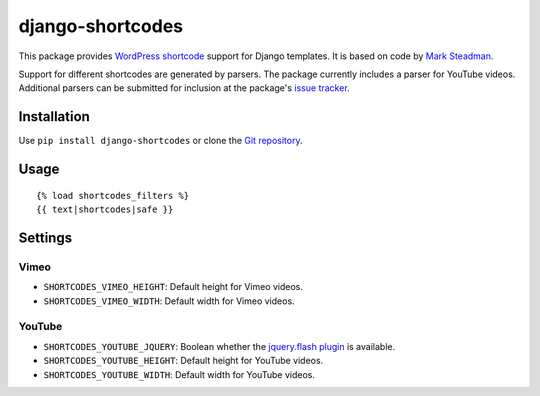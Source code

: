 =================
django-shortcodes
=================

This package provides `WordPress shortcode
<https://en.support.wordpress.com/shortcodes/>`_ support for Django
templates. It is based on code by `Mark Steadman <https://about.me/steadman>`_.

Support for different shortcodes are generated by parsers. The package
currently includes a parser for YouTube videos. Additional parsers can be
submitted for inclusion at the package's `issue
tracker <https://github.com/martey/django-shortcodes/issues>`_.

Installation
============

Use ``pip install django-shortcodes`` or clone the `Git
repository <https://github.com/martey/django-shortcodes>`_.

Usage
=====

::

    {% load shortcodes_filters %}
    {{ text|shortcodes|safe }}

Settings
========

Vimeo
-----

- ``SHORTCODES_VIMEO_HEIGHT``: Default height for Vimeo videos.
- ``SHORTCODES_VIMEO_WIDTH``: Default width for Vimeo videos.

YouTube
-------

- ``SHORTCODES_YOUTUBE_JQUERY``: Boolean whether the
  `jquery.flash plugin <https://github.com/Qard/jquery-flash>`_ is
  available.
- ``SHORTCODES_YOUTUBE_HEIGHT``: Default height for YouTube videos.
- ``SHORTCODES_YOUTUBE_WIDTH``: Default width for YouTube videos.
